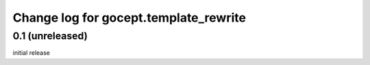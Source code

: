 ======================================
Change log for gocept.template_rewrite
======================================

0.1 (unreleased)
================

initial release
